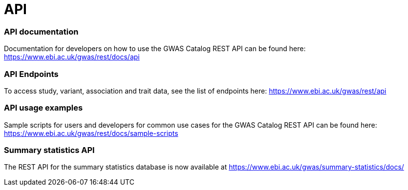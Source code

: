 = API

=== API documentation

Documentation for developers on how to use the GWAS Catalog REST API can be found here: https://www.ebi.ac.uk/gwas/rest/docs/api

=== API Endpoints

To access study, variant, association and trait data, see the list of endpoints here: https://www.ebi.ac.uk/gwas/rest/api

=== API usage examples

Sample scripts for users and developers for common use cases for the GWAS Catalog REST API can be found here: https://www.ebi.ac.uk/gwas/rest/docs/sample-scripts

=== Summary statistics API

The REST API for the summary statistics database is now available at https://www.ebi.ac.uk/gwas/summary-statistics/docs/
